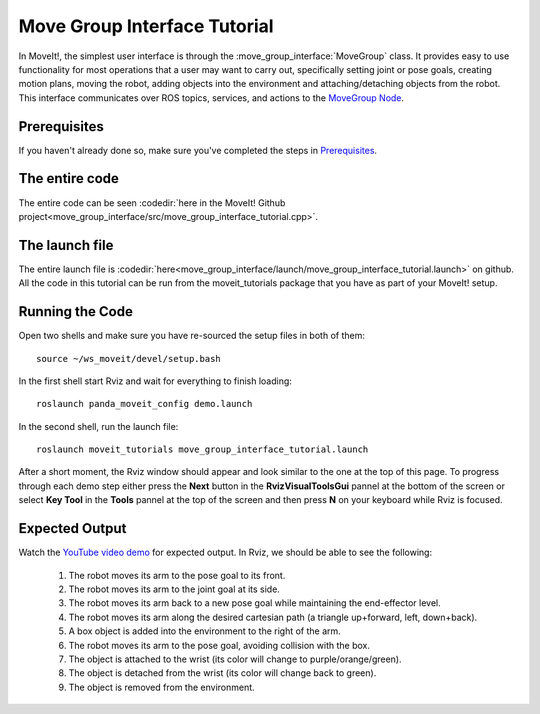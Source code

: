 Move Group Interface Tutorial
==================================

In MoveIt!, the simplest user interface is through the :move_group_interface:`MoveGroup` class. It provides easy to use functionality for most operations that a user may want to carry out, specifically setting joint or pose goals, creating motion plans, moving the robot, adding objects into the environment and attaching/detaching objects from the robot. This interface communicates over ROS topics, services, and actions to the `MoveGroup Node <http://docs.ros.org/indigo/api/moveit_ros_move_group/html/annotated.html>`_.

.. image:: move_group_interface_tutorial_start_screen.png

Prerequisites
-------------
If you haven't already done so, make sure you've completed the steps in `Prerequisites
<../prerequisites/prerequisites.html>`_.

The entire code
---------------
The entire code can be seen :codedir:`here in the MoveIt! Github project<move_group_interface/src/move_group_interface_tutorial.cpp>`.

.. tutorial-formatter:: ./src/move_group_interface_tutorial.cpp

The launch file
---------------
The entire launch file is :codedir:`here<move_group_interface/launch/move_group_interface_tutorial.launch>` on github. All the code in this tutorial can be run from the moveit_tutorials package that you have as part of your MoveIt! setup.

Running the Code
----------------
Open two shells and make sure you have re-sourced the setup files in both of them::

  source ~/ws_moveit/devel/setup.bash

In the first shell start Rviz and wait for everything to finish loading::

  roslaunch panda_moveit_config demo.launch

In the second shell, run the launch file::

  roslaunch moveit_tutorials move_group_interface_tutorial.launch

After a short moment, the Rviz window should appear and look similar to the one at the top of this page. To progress through each demo step either press the **Next** button in the **RvizVisualToolsGui** pannel at the bottom of the screen or select **Key Tool** in the **Tools** pannel at the top of the screen and then press **N** on your keyboard while Rviz is focused.

Expected Output
---------------
Watch the `YouTube video demo <https://youtu.be/_5siHkFQPBQ>`_ for expected output. In Rviz, we should be able to see the following:

 1. The robot moves its arm to the pose goal to its front.
 2. The robot moves its arm to the joint goal at its side.
 3. The robot moves its arm back to a new pose goal while maintaining the end-effector level.
 4. The robot moves its arm along the desired cartesian path (a triangle up+forward, left, down+back).
 5. A box object is added into the environment to the right of the arm.
    |B|

 6. The robot moves its arm to the pose goal, avoiding collision with the box.
 7. The object is attached to the wrist (its color will change to purple/orange/green).
 8. The object is detached from the wrist (its color will change back to green).
 9. The object is removed from the environment.

.. |B| image:: ./move_group_interface_tutorial_robot_with_box.png

